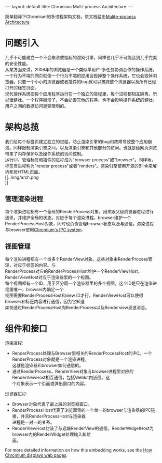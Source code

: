 #+OPTIONS: ^:nil toc:nil \n:t
#+STARTUP: showall indent
#+STARTUP: hidestars

#+BEGIN_HTML
---
layout: default
title: Chromium Multi-process Architecture
---
#+END_HTML
#+TOC: headlines 2

简单翻译下Chromium的多进程架构文档，原文档猛击[[https://sites.google.com/a/chromium.org/dev/developers/design-documents/multi-process-architecture][Mulite-process Architecture]]

* 问题引入
几乎不可能建立一个不会崩溃或挂起的渲染引擎，同样也几乎不可能达到几乎完美的安全性能。
从某方面来讲，2006年的浏览器是一个类似单用户-多任务协调合作的操作系统。一个行为不端的网页就像一个行为不端的应用会毁掉整个操作系统，它也会毁掉浏览器。只要一个小小的浏览器或者插件的bug就可以搞跨整个浏览器以及所有已经打开的标签页面。
现代操作系统把每个应用程序运行在一个独立的进程里，每个进程都相互隔离，所以很健壮。一个程序崩溃了，不会妨害其他的程序，也不会影响操作系统的健壮。用户之间的数据访问是受限制的。
* 架构总揽
我们给每个标签页建立独立的进程，防止渲染引擎的bug和故障导致整个应用崩溃。同样限制渲染引擎之间，以及渲染引擎和其他部分的访问。也就是给网页浏览带来了内存保护以及操作系统的访问控制。
运行UI，管理标签和插件的进程成为"browser process"或"browser"。同样地，标签页进程称为"render process"或者"renders"。渲染引擎使用开源的Blink来解析布局HTML页面。
[[../img/arch.png
]]
** 管理渲染进程
每个渲染进程都有一个全局的RenderProcess对象，用来跟父级浏览器进程进行通讯，并维护全局的状态。对应于每个渲染进程，browser维护一个RenderProcessHost对象，同时也负责管理browser状态以及与通信。渲染进程与browser使用[[https://sites.google.com/a/chromium.org/dev/developers/design-documents/inter-process-communication][Chromium's IPC system]].
** 视图管理
每个渲染进程都有一个或多个RenderView对象。这些对象由RenderProcess管理，对应于标签的内容。与
RenderProcess对应的RenderProcessHost维护一个RenderViewHost，RenderViewHost对应于渲染器里的一个视图。
每个视图都有一个ID，用于区分同一个渲染器里的多个视图。这个ID是只在渲染进程里唯一，browser内确定一个
视图需要RenderProcessHost和view ID才行。RenderViewHost可以使得browser和标签内容进行通信，因为它知道
如何通过RenderProcessHost向RenderProcess以及Renderview发送消息。
* 组件和接口
渲染进程:
+ RenderProcess处理与Browser里相关的RenderProcessHost的IPC。一个RenderProcess对象就是一个渲染进程。
  这就是渲染器和browser如何通信的。
+ 通过RenderProcess，RenderView对象与browser进程里对应的RenderViewHost相互通信，包括Webkit内嵌层。这
  个对象表示一个页面或弹出窗口的内容。
浏览器进程:
+ Browser对象代表了最上层的浏览器窗口。
+ RenderProcessHost代表了浏览器侧的一个单一的browser与渲染器的IPC链接，并且RenderProcessHost与渲染器
  进程是一对一的关系。
+ RenderViewHost封装了与远端RenderView的通信。RenderWidgetHost为browser内的RenderWidget处理输入和绘
  画。
For more detailed information on how this embedding works, see the [[https://sites.google.com/a/chromium.org/dev/developers/design-documents/displaying-a-web-page-in-chrome][How Chromium displays web pages]].

